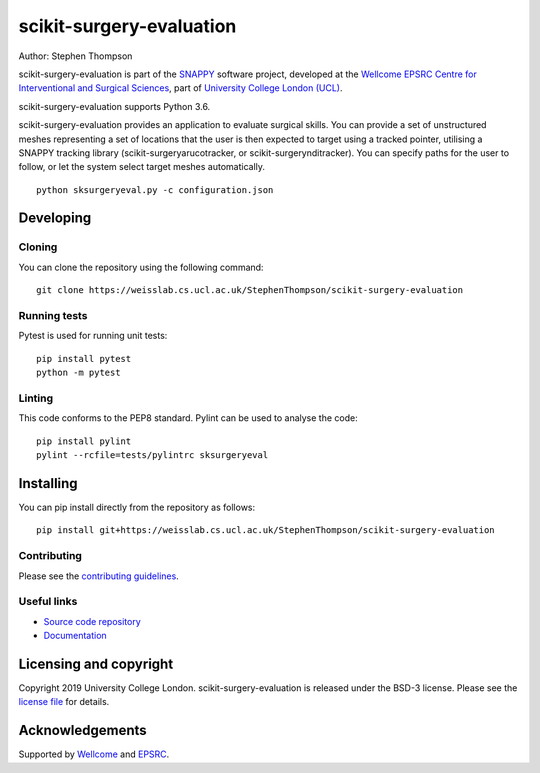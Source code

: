 scikit-surgery-evaluation
===============================

.. image:: https://weisslab.cs.ucl.ac.uk/StephenThompson/scikit-surgery-evaluation/raw/master/project-icon.png
   :height: 128px
   :width: 128px
   :target: https://weisslab.cs.ucl.ac.uk/StephenThompson/scikit-surgery-evaluation
   :alt: Logo

.. image:: https://weisslab.cs.ucl.ac.uk/StephenThompson/scikit-surgery-evaluation/badges/master/build.svg
   :target: https://weisslab.cs.ucl.ac.uk/StephenThompson/scikit-surgery-evaluation/pipelines
   :alt: GitLab-CI test status

.. image:: https://weisslab.cs.ucl.ac.uk/StephenThompson/scikit-surgery-evaluation/badges/master/coverage.svg
    :target: https://weisslab.cs.ucl.ac.uk/StephenThompson/scikit-surgery-evaluation/commits/master
    :alt: Test coverage

.. image:: https://readthedocs.org/projects/scikit-surgery-evaluation/badge/?version=latest
    :target: http://scikit-surgery-evaluation.readthedocs.io/en/latest/?badge=latest
    :alt: Documentation Status



Author: Stephen Thompson

scikit-surgery-evaluation is part of the `SNAPPY`_ software project, developed at the `Wellcome EPSRC Centre for Interventional and Surgical Sciences`_, part of `University College London (UCL)`_.

scikit-surgery-evaluation supports Python 3.6.

scikit-surgery-evaluation provides an application to evaluate surgical skills. You can provide a set of unstructured meshes representing a set of locations that the user is then expected to target using a tracked pointer, utilising a SNAPPY tracking library (scikit-surgeryarucotracker, or scikit-surgerynditracker). You can specify paths for the user to follow, or let the system select target meshes automatically.

::

    python sksurgeryeval.py -c configuration.json


Developing
----------

Cloning
^^^^^^^

You can clone the repository using the following command:

::

    git clone https://weisslab.cs.ucl.ac.uk/StephenThompson/scikit-surgery-evaluation


Running tests
^^^^^^^^^^^^^
Pytest is used for running unit tests:
::

    pip install pytest
    python -m pytest


Linting
^^^^^^^

This code conforms to the PEP8 standard. Pylint can be used to analyse the code:

::

    pip install pylint
    pylint --rcfile=tests/pylintrc sksurgeryeval


Installing
----------

You can pip install directly from the repository as follows:

::

    pip install git+https://weisslab.cs.ucl.ac.uk/StephenThompson/scikit-surgery-evaluation



Contributing
^^^^^^^^^^^^

Please see the `contributing guidelines`_.


Useful links
^^^^^^^^^^^^

* `Source code repository`_
* `Documentation`_


Licensing and copyright
-----------------------

Copyright 2019 University College London.
scikit-surgery-evaluation is released under the BSD-3 license. Please see the `license file`_ for details.


Acknowledgements
----------------

Supported by `Wellcome`_ and `EPSRC`_.


.. _`Wellcome EPSRC Centre for Interventional and Surgical Sciences`: http://www.ucl.ac.uk/weiss
.. _`source code repository`: https://weisslab.cs.ucl.ac.uk/StephenThompson/scikit-surgery-evaluation
.. _`Documentation`: https://scikit-surgery-evaluation.readthedocs.io
.. _`SNAPPY`: https://weisslab.cs.ucl.ac.uk/WEISS/PlatformManagement/SNAPPY/wikis/home
.. _`University College London (UCL)`: http://www.ucl.ac.uk/
.. _`Wellcome`: https://wellcome.ac.uk/
.. _`EPSRC`: https://www.epsrc.ac.uk/
.. _`contributing guidelines`: https://weisslab.cs.ucl.ac.uk/StephenThompson/scikit-surgery-evaluation/blob/master/CONTRIBUTING.rst
.. _`license file`: https://weisslab.cs.ucl.ac.uk/StephenThompson/scikit-surgery-evaluation/blob/master/LICENSE

